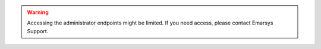 .. warning::

   Accessing the administrator endpoints might be limited. If you need access, please contact Emarsys Support.